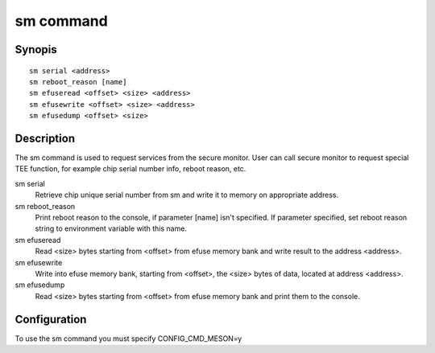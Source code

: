 .. SPDX-License-Identifier: GPL-2.0+:

.. index::
   single: sm (command)

sm command
==========

Synopis
-------

::

    sm serial <address>
    sm reboot_reason [name]
    sm efuseread <offset> <size> <address>
    sm efusewrite <offset> <size> <address>
    sm efusedump <offset> <size>

Description
-----------

The sm command is used to request services from the secure monitor. User
can call secure monitor to request special TEE function, for example chip
serial number info, reboot reason, etc.

sm serial
  Retrieve chip unique serial number from sm and write it to memory on
  appropriate address.

sm reboot_reason
  Print reboot reason to the console, if parameter [name] isn't specified.
  If parameter specified, set reboot reason string to environment variable
  with this name.

sm efuseread
  Read <size> bytes starting from <offset> from efuse memory bank and write
  result to the address <address>.

sm efusewrite
  Write into efuse memory bank, starting from <offset>, the <size> bytes
  of data, located at address <address>.

sm efusedump
  Read <size> bytes starting from <offset> from efuse memory bank and print
  them to the console.

Configuration
-------------

To use the sm command you must specify CONFIG_CMD_MESON=y
